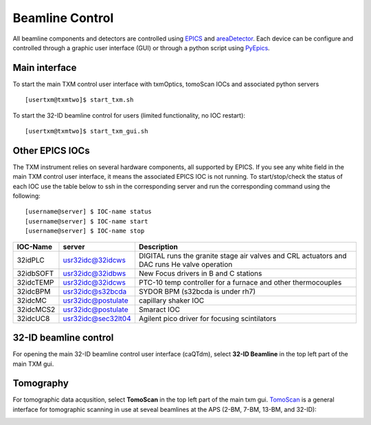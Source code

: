 Beamline Control
================

All beamline components and detectors are controlled using `EPICS <https://epics-controls.org/>`_ and `areaDetector <https://areadetector.github.io/master/index.html>`_.
Each device can be configure and controlled through a graphic user interface (GUI) or through a python script using `PyEpics <https://cars9.uchicago.edu/software/python/pyepics3/>`_.

Main interface
--------------

To start the main TXM control user interface with txmOptics, tomoScan IOCs and associated python servers ::

    [usertxm@txmtwo]$ start_txm.sh


.. image:: img_guide/txm_main.png
   :width: 1000px
   :align: center
   :alt: project
   
To start the 32-ID beamline control for users (limited functionality, no IOC restart)::

    [usertxm@txmtwo]$ start_txm_gui.sh

.. image:: img_guide/txm_main_user.png
   :width: 1000px
   :align: center
   :alt: project


Other EPICS IOCs
----------------

The TXM instrument relies on several hardware components, all supported by EPICS. If you see any white field in the main TXM control user 
interface, it means the associated EPICS IOC is not running. To start/stop/check the status of each IOC use the table below to ssh in the 
corresponding server and run the corresponding command using the following::

   [username@server] $ IOC-name status
   [username@server] $ IOC-name start
   [username@server] $ IOC-name stop

+---------------+------------------------+-------------------------------------------------------------------------------------------------+
|    IOC-Name   |       server           |                                                 Description                                     |
+===============+========================+=================================================================================================+
|  32idPLC      |   usr32idc@32idcws     | DIGITAL runs the granite stage air valves and CRL actuators and DAC runs He valve operation     |
+---------------+------------------------+-------------------------------------------------------------------------------------------------+
|  32idbSOFT    |   usr32idc@32idbws     | New Focus drivers in B and C stations                                                           |
+---------------+------------------------+-------------------------------------------------------------------------------------------------+
|  32idcTEMP    |   usr32idc@32idcws     | PTC-10 temp controller for a furnace and other thermocouples                                    |
+---------------+------------------------+-------------------------------------------------------------------------------------------------+
|  32idcBPM     |   usr32idc@s32bcda     | SYDOR BPM (s32bcda is under rh7)                                                                |
+---------------+------------------------+-------------------------------------------------------------------------------------------------+
|  32idcMC      |   usr32idc@postulate   | capillary shaker IOC                                                                            |
+---------------+------------------------+-------------------------------------------------------------------------------------------------+
|  32idcMCS2    |   usr32idc@postulate   | Smaract IOC                                                                                     |
+---------------+------------------------+-------------------------------------------------------------------------------------------------+
|  32idcUC8     |   usr32idc@sec32lt04   | Agilent pico driver for focusing scintilators                                                   |
+---------------+------------------------+-------------------------------------------------------------------------------------------------+


32-ID beamline control
----------------------

For opening the main 32-ID beamline control user interface (caQTdm), select **32-ID Beamline** in the top left part of the main TXM gui.

.. image:: img_guide/medm_main_window.png
   :width: 700px
   :align: center
   :alt: project


Tomography
----------

For tomographic data acqusition, select **TomoScan** in the top left part of the main txm gui. `TomoScan <https://tomoscan.readthedocs.io/en/latest/>`_ is a general interface for tomographic scanning in use at seveal beamlines at the APS (2-BM, 7-BM, 13-BM, and 32-ID):

.. image:: img_guide/tomoScan.png
   :width: 400px
   :align: center
   :alt: project

